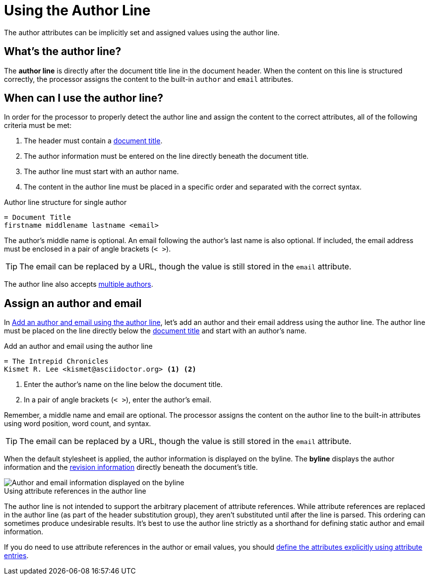 = Using the Author Line

The author attributes can be implicitly set and assigned values using the author line.

[#author-line]
== What's the author line?

The [.term]*author line* is directly after the document title line in the document header.
When the content on this line is structured correctly, the processor assigns the content to the built-in `author` and `email` attributes.

== When can I use the author line?

In order for the processor to properly detect the author line and assign the content to the correct attributes, all of the following criteria must be met:

. The header must contain a xref:title.adoc[document title].
. The author information must be entered on the line directly beneath the document title.
. The author line must start with an author name.
. The content in the author line must be placed in a specific order and separated with the correct syntax.

.Author line structure for single author
[source]
----
= Document Title
firstname middlename lastname <email>
----

The author's middle name is optional.
An email following the author's last name is also optional.
If included, the email address must be enclosed in a pair of angle brackets (`< >`).

TIP: The email can be replaced by a URL, though the value is still stored in the `email` attribute.

The author line also accepts xref:multiple-authors.adoc[multiple authors].

== Assign an author and email

In <<ex-line>>, let's add an author and their email address using the author line.
The author line must be placed on the line directly below the xref:title.adoc[document title] and start with an author's name.

.Add an author and email using the author line
[source#ex-line]
----
= The Intrepid Chronicles
Kismet R. Lee <kismet@asciidoctor.org> <.> <.>
----
<.> Enter the author's name on the line below the document title.
<.> In a pair of angle brackets (`< >`), enter the author's email.

Remember, a middle name and email are optional.
The processor assigns the content on the author line to the built-in attributes using word position, word count, and syntax.

TIP: The email can be replaced by a URL, though the value is still stored in the `email` attribute.

When the default stylesheet is applied, the author information is displayed on the byline.
The [.term]*byline* displays the author information and the xref:revision-information.adoc[revision information] directly beneath the document's title.

image::author-line-with-author-and-email.png[Author and email information displayed on the byline,role=screenshot]

.Using attribute references in the author line
****
The author line is not intended to support the arbitrary placement of attribute references.
While attribute references are replaced in the author line (as part of the header substitution group), they aren't substituted until after the line is parsed.
This ordering can sometimes produce undesirable results.
It's best to use the author line strictly as a shorthand for defining static author and email information.

If you do need to use attribute references in the author or email values, you should xref:author-attribute-entries.adoc[define the attributes explicitly using attribute entries].
****
